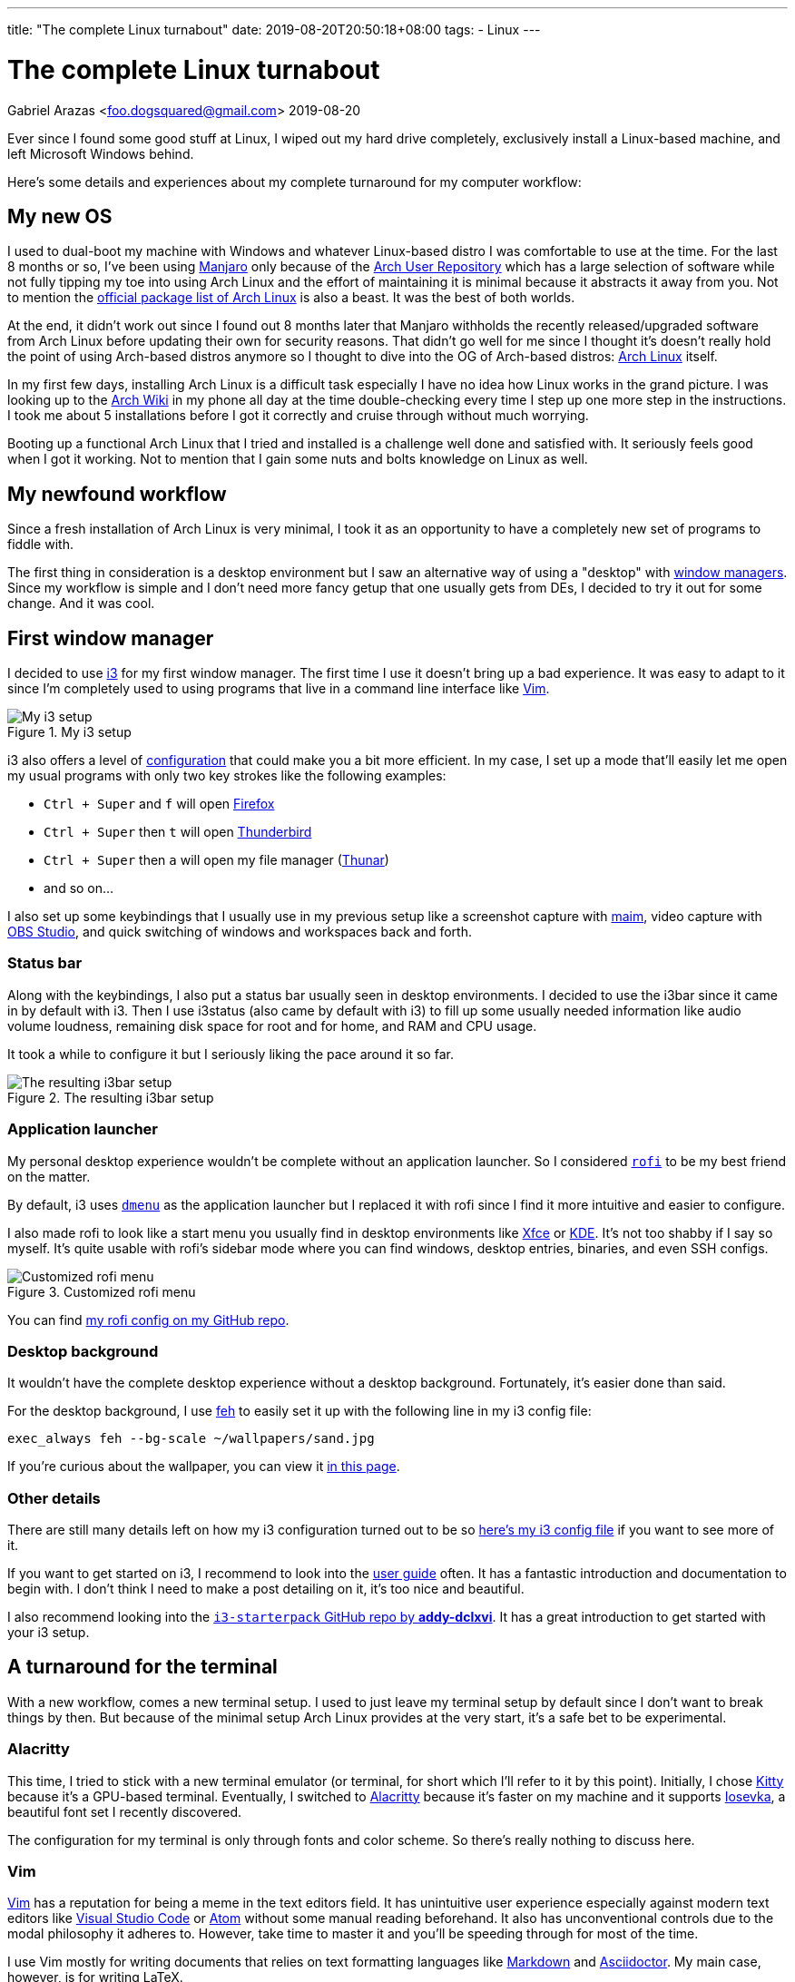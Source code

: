 ---
title: "The complete Linux turnabout"
date: 2019-08-20T20:50:18+08:00
tags:
  - Linux
---

= The complete Linux turnabout
Gabriel Arazas <foo.dogsquared@gmail.com>
2019-08-20


Ever since I found some good stuff at Linux, I wiped out my 
hard drive completely, exclusively install a Linux-based 
machine, and left Microsoft Windows behind.

Here's some details and experiences about my complete turnaround 
for my computer workflow:


== My new OS
I used to dual-boot my machine with Windows and whatever Linux-based 
distro I was comfortable to use at the time. For the last 8 months or so, 
I've been using https://manjaro.org/[Manjaro] only because of the 
https://wiki.archlinux.org/index.php/Arch_User_Repository[Arch User Repository] 
which has a large selection of software while not fully tipping my toe into 
using Arch Linux and the effort of maintaining it is minimal because it 
abstracts it away from you. Not to mention the 
https://www.archlinux.org/packages/[official package list of Arch Linux] is also 
a beast. It was the best of both worlds.

At the end, it didn't work out since I found out 8 months later that Manjaro 
withholds the recently released/upgraded software from Arch Linux before updating 
their own for security reasons. That didn't go well for me since I thought it's 
doesn't really hold the point of using Arch-based distros anymore so I thought to 
dive into the OG of Arch-based distros: https://www.archlinux.org/[Arch Linux] itself.

In my first few days, installing Arch Linux is a difficult task especially I have 
no idea how Linux works in the grand picture. I was looking up to the 
https://wiki.archlinux.org/[Arch Wiki] in my phone all day at the time double-checking 
every time I step up one more step in the instructions. I took me about 5 installations 
before I got it correctly and cruise through without much worrying.

Booting up a functional Arch Linux that I tried and installed is a challenge well 
done and satisfied with. 
It seriously feels good when I got it working. 
Not to mention that I gain some nuts and bolts knowledge on Linux as well. 


== My newfound workflow
Since a fresh installation of Arch Linux is very minimal, I took it as an 
opportunity to have a completely new set of programs to fiddle with.

The first thing in consideration is a desktop environment but I saw 
an alternative way of using a "desktop" with 
https://wiki.archlinux.org/index.php/window_manager[window managers].
Since my workflow is simple and I don't need more fancy getup that one usually gets 
from DEs, I decided to try it out for some change. 
And it was cool.


== First window manager
I decided to use https://i3wm.org/[i3] for my first window manager.
The first time I use it doesn't bring up a bad experience. 
It was easy to adapt to it since I'm completely used to using programs 
that live in a command line interface like https://www.vim.org/[Vim]. 

.My i3 setup
image::assets/i3-setup.webp[My i3 setup]

i3 also offers a level of https://i3wm.org/docs/userguide.html[configuration] 
that could make you a bit more efficient. 
In my case, I set up a mode that'll easily let me open my usual programs with 
only two key strokes like the following examples: 

* `Ctrl + Super` and `f` will open https://www.mozilla.org/en-US/firefox/new/[Firefox] 
* `Ctrl + Super` then `t` will open https://www.thunderbird.net/[Thunderbird]
* `Ctrl + Super` then `a` will open my file manager (https://docs.xfce.org/xfce/thunar/start[Thunar]) 
* and so on...

I also set up some keybindings that I usually use in my previous setup like 
a screenshot capture with https://github.com/naelstrof/maim[maim], 
video capture with https://obsproject.com/[OBS Studio], and 
quick switching of windows and workspaces back and forth. 

=== Status bar
Along with the keybindings, I also put a status bar usually seen in 
desktop environments. 
I decided to use the i3bar since it came in by default with i3. 
Then I use i3status (also came by default with i3) to fill up some 
usually needed information like audio volume loudness, remaining disk 
space for root and for home, and RAM and CPU usage.

It took a while to configure it but I seriously liking the pace around it so far.

.The resulting i3bar setup
image::assets/i3bar-appearance.webp[The resulting i3bar setup]

=== Application launcher
My personal desktop experience wouldn't be complete without an application launcher. 
So I considered https://github.com/DaveDavenport/rofi[`rofi`] to be my best friend on 
the matter.

By default, i3 uses http://tools.suckless.org/dmenu[`dmenu`] as the application launcher 
but I replaced it with rofi since I find it more intuitive and easier to configure.

I also made rofi to look like a start menu you usually find in desktop environments like 
http://www.xfce.org/[Xfce] or https://wiki.archlinux.org/index.php/KDE[KDE].
It's not too shabby if I say so myself.
It's quite usable with rofi's sidebar mode where you can find windows, desktop entries, 
binaries, and even SSH configs.

.Customized rofi menu
image::assets/rofi-setup.webp[Customized rofi menu]

You can find 
https://github.com/foo-dogsquared/dotfiles/tree/master/rofi[my rofi config on my GitHub repo].

=== Desktop background
It wouldn't have the complete desktop experience without a desktop background.
Fortunately, it's easier done than said.

For the desktop background, I use http://feh.finalrewind.org/[feh] to easily set it 
up with the following line in my i3 config file:

[source,bash]
----
exec_always feh --bg-scale ~/wallpapers/sand.jpg
----

If you're curious about the wallpaper, you can view it 
https://www.reddit.com/r/wallpapers/comments/co9t14/sand/[in this page].

=== Other details
There are still many details left on how my i3 configuration turned out to 
be so https://github.com/foo-dogsquared/dotfiles/blob/master/i3/config[here's my i3 config file] 
if you want to see more of it.

If you want to get started on i3, I recommend to look into the 
https://i3wm.org/docs/userguide.html[user guide] often.
It has a fantastic introduction and documentation to begin with. 
I don't think I need to make a post detailing on it, it's too nice and beautiful.

I also recommend looking into the 
https://github.com/addy-dclxvi/i3-starterpack[`i3-starterpack` GitHub repo by *addy-dclxvi*].
It has a great introduction to get started with your i3 setup.


== A turnaround for the terminal
With a new workflow, comes a new terminal setup. 
I used to just leave my terminal setup by default since I don't want to 
break things by then.
But because of the minimal setup Arch Linux provides at the very start, 
it's a safe bet to be experimental.

=== Alacritty
This time, I tried to stick with a new terminal emulator (or terminal, for short 
which I'll refer to it by this point).
Initially, I chose https://sw.kovidgoyal.net/kitty/[Kitty] because 
it's a GPU-based terminal. 
Eventually, I switched to https://github.com/jwilm/alacritty/[Alacritty] 
because it's faster on my machine and it supports 
https://github.com/be5invis/iosevka[Iosevka], a beautiful font set I recently discovered.

The configuration for my terminal is only through fonts and color scheme. 
So there's really nothing to discuss here.

=== Vim
https://www.vim.org/[Vim] has a reputation for being a meme in the text editors field. 
It has unintuitive user experience especially against modern text editors like 
https://code.visualstudio.com/[Visual Studio Code] or https://atom.io/[Atom] 
without some manual reading beforehand. 
It also has unconventional controls due to the modal philosophy it adheres to.
However, take time to master it and you'll be speeding through for most of the 
time. 

I use Vim mostly for writing documents that relies on text formatting languages 
like https://daringfireball.net/projects/markdown[Markdown] and 
https://asciidoctor.org/[Asciidoctor].
My main case, however, is for writing LaTeX. 

After I saw https://castel.dev/post/lecture-notes-1/[this post by *Gilles Castel*], 
I inspired to learn more about Vim since I was also learning LaTeX at the time. 
A few weeks later and I was comfortable with my own workflow.

Here's a few details about it:

* I use https://github.com/junegunn/vim-plug[`vim-plug`] as the plugin 
manager. 
* For writing LaTeX, I use https://github.com/lervag/vimtex/[`vimtex`].
* I use https://pwmt.org/projects/zathura[`zathura`] as the live LaTeX viewer.
* I choose https://github.com/sirver/UltiSnips[`UltiSnips`] as my snippets manager.
* I use https://github.com/907th/vim-auto-save[`vim-auto-save`] for autosaving 
my files.
* I use https://github.com/scrooloose/nerdtree[`nerdtree`] for a built-in 
file browser.
* I have https://github.com/vim-airline/vim-airline[`vim-airline`] as the 
status bar. It's pretty cool looking.

.Fullscreen Vim setup
image::assets/vim-setup.webp[Fullscreen Vim setup]

If you want to take a deeper look or just want to see the full config, 
https://github.com/foo-dogsquared/dotfiles/tree/master/vim[you can see it in my dotfiles repo].

=== ranger
I discovered another cool program that lives in the terminal: 
http://ranger.github.io/[ranger]. 

It's a complete file browser with Vim-inspired controls. 
It also comes with its own file opener for figuring out which applications 
to open for a certain file type. 
Both of the file browser and file opener are configurable which 
you can edit it with a simple text editor. 

If you know how to use Vim, you mostly know how to use ranger.
The way how you go around a file in Vim is quite similar to how you 
explore around a filesystem with Ranger.

Here's some examples of the similarities:

[cols=3,options="header"]
|===
| Keybinding
| Vim action
| ranger action

| `gg`
| go to the beginning of the file
| go to the beginning of the file list

| `G`
| go to the last line
| go to the last file in the list

| `dd`
| cut the current line
| cut the current file selection

| `yy`
| yank (copy) the current line
| yank (copy) the current file

| `v`
| selecting text
| selecting files

| `i`
| insert text
| rename and insert text of the selected file
|===

Like Vim, if you master the controls, you would be faster exploring 
the filesystem. 

Here's a quick demo of how you explore between different partitions 
from home to my blog in another partition back to my dotfiles in 
the home directory.

video::assets/ranger-demo.mp4[width=100%]


== Low-key ricing
Ever since I got my i3 setup to be practically functional, I've dug a rabbithole 
of configuring the little details for most of the time.
I've been considering things such as a compositor, application launcher, 
screenshot tool, keybinding tool, and a replacement for my status bar 
(which I didn't by the end of the day). 

That's when I discovered https://www.reddit.com/r/unixporn/[`/r/unixporn`], 
a subreddit for showing off your *Nix (i.e., Linux, MacOS) configurations and setup. 
It's also a community for "ricing", an act of adding the visual spices to your setup.
I recommend to check it out if you're looking for a starting point.
They're pretty friendly for first timers, too.

It's a satisfying experience seeing my setup to be prettier (and more functional) 
with each revision. 
More programs come and go to my experimental workflow and eventually settle with a 
(hopefully) functional setup.


== A new leaf
I said that the reason I've gone full Linux is due to me finding some 
good alternatives to the programs I usually use (except 
https://visualstudio.com/[Visual Studio]).

With this in mind, let me quickly list a bunch of programs that truly 
stand out for me:

* https://www.freecadweb.org/[FreeCAD]
* https://blender.org/[Blender]
* https://musescore.org/[MuseScore]
* https://inkscape.org/[Inkscape]
* https://krita.org/en/[Krita]
* https://www.videolan.org/vlc/[VLC Media Player]
* https://www.thunderbird.net/[Thunderbird]
* https://www.latex-project.org/[LaTeX] (with 
https://www.tug.org/texlive/[TeX Live] as the LaTeX distro)
* https://code.visualstudio.com/[Visual Studio Code]
* https://obsproject.com/[OBS Studio]
* ...and so much more!

You can the full list on my https://github.com/foo-dogsquared/dotfiles[dotfiles] 
README. 
I think you get the point.


== Conclusion
Having a full-on Linux system is pretty awesome especially these days where 
there are feature-complete software that is being developed given away for free 
and have its code open to the public. 

I made my migration since I found so much good stuff at Linux and it 
doesn't worth the effort to make my machine dual-boot it with Windows just 
to use one program. 
